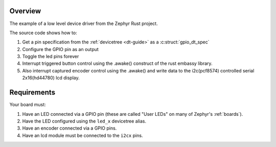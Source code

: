Overview
********

The example of a low level device driver from the Zephyr Rust project.

The source code shows how to:

#. Get a pin specification from the :ref:`devicetree <dt-guide>` as a
   :c:struct:`gpio_dt_spec`
#. Configure the GPIO pin as an output
#. Toggle the led pins forever
#. Interrupt triggered button control using the .awake() construct of the rust embassy library.
#. Also interrupt captured encoder control using the .awake() and write data to the i2c(pcf8574) controlled serial 2x16(hd44780) lcd display.

Requirements
************

Your board must:

#. Have an LED connected via a GPIO pin (these are called "User LEDs" on many of
   Zephyr's :ref:`boards`).
#. Have the LED configured using the ``led_x`` devicetree alias.
#. Have an encoder connected via a GPIO pins.
#. Have an lcd module must be connected to the ``i2cx`` pins.


.. image:: img/lcd_module.png
   :alt: LCD Module

